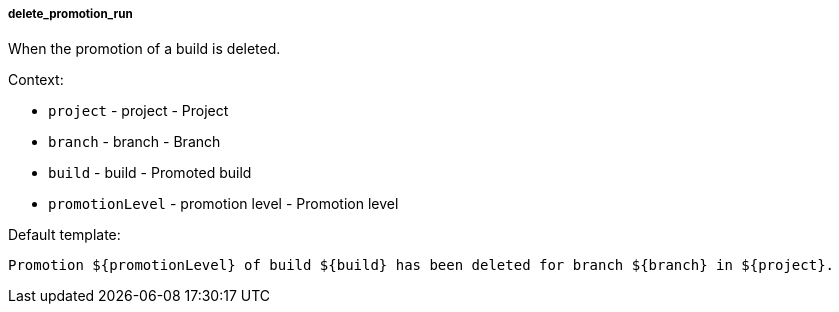 [[event-delete_promotion_run]]
===== delete_promotion_run

When the promotion of a build is deleted.

Context:

* `project` - project - Project
* `branch` - branch - Branch
* `build` - build - Promoted build
* `promotionLevel` - promotion level - Promotion level

Default template:

[source]
----
Promotion ${promotionLevel} of build ${build} has been deleted for branch ${branch} in ${project}.
----

